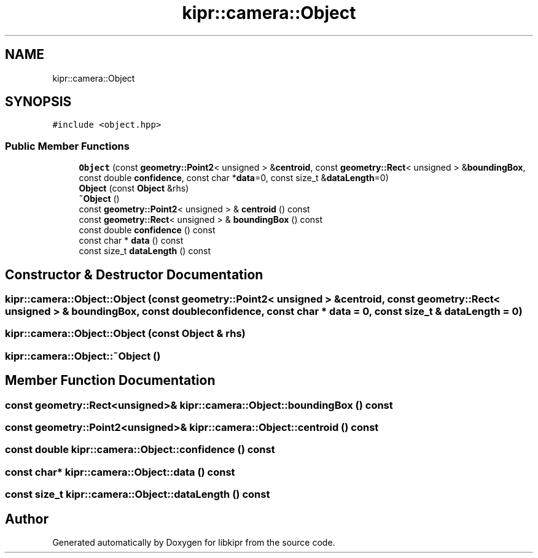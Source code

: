 .TH "kipr::camera::Object" 3 "Mon Sep 12 2022" "Version 1.0.0" "libkipr" \" -*- nroff -*-
.ad l
.nh
.SH NAME
kipr::camera::Object
.SH SYNOPSIS
.br
.PP
.PP
\fC#include <object\&.hpp>\fP
.SS "Public Member Functions"

.in +1c
.ti -1c
.RI "\fBObject\fP (const \fBgeometry::Point2\fP< unsigned > &\fBcentroid\fP, const \fBgeometry::Rect\fP< unsigned > &\fBboundingBox\fP, const double \fBconfidence\fP, const char *\fBdata\fP=0, const size_t &\fBdataLength\fP=0)"
.br
.ti -1c
.RI "\fBObject\fP (const \fBObject\fP &rhs)"
.br
.ti -1c
.RI "\fB~Object\fP ()"
.br
.ti -1c
.RI "const \fBgeometry::Point2\fP< unsigned > & \fBcentroid\fP () const"
.br
.ti -1c
.RI "const \fBgeometry::Rect\fP< unsigned > & \fBboundingBox\fP () const"
.br
.ti -1c
.RI "const double \fBconfidence\fP () const"
.br
.ti -1c
.RI "const char * \fBdata\fP () const"
.br
.ti -1c
.RI "const size_t \fBdataLength\fP () const"
.br
.in -1c
.SH "Constructor & Destructor Documentation"
.PP 
.SS "kipr::camera::Object::Object (const \fBgeometry::Point2\fP< unsigned > & centroid, const \fBgeometry::Rect\fP< unsigned > & boundingBox, const double confidence, const char * data = \fC0\fP, const size_t & dataLength = \fC0\fP)"

.SS "kipr::camera::Object::Object (const \fBObject\fP & rhs)"

.SS "kipr::camera::Object::~Object ()"

.SH "Member Function Documentation"
.PP 
.SS "const \fBgeometry::Rect\fP<unsigned>& kipr::camera::Object::boundingBox () const"

.SS "const \fBgeometry::Point2\fP<unsigned>& kipr::camera::Object::centroid () const"

.SS "const double kipr::camera::Object::confidence () const"

.SS "const char* kipr::camera::Object::data () const"

.SS "const size_t kipr::camera::Object::dataLength () const"


.SH "Author"
.PP 
Generated automatically by Doxygen for libkipr from the source code\&.
